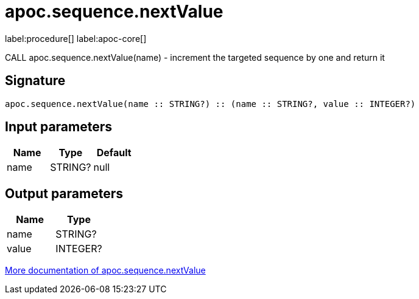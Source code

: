 ////
This file is generated by DocsTest, so don't change it!
////

= apoc.sequence.nextValue
:description: This section contains reference documentation for the apoc.sequence.nextValue procedure.

label:procedure[] label:apoc-core[]

[.emphasis]
CALL apoc.sequence.nextValue(name) - increment the targeted sequence by one and return it

== Signature

[source]
----
apoc.sequence.nextValue(name :: STRING?) :: (name :: STRING?, value :: INTEGER?)
----

== Input parameters
[.procedures, opts=header]
|===
| Name | Type | Default 
|name|STRING?|null
|===

== Output parameters
[.procedures, opts=header]
|===
| Name | Type 
|name|STRING?
|value|INTEGER?
|===

xref::mathematical/sequence-procedures.adoc[More documentation of apoc.sequence.nextValue,role=more information]

